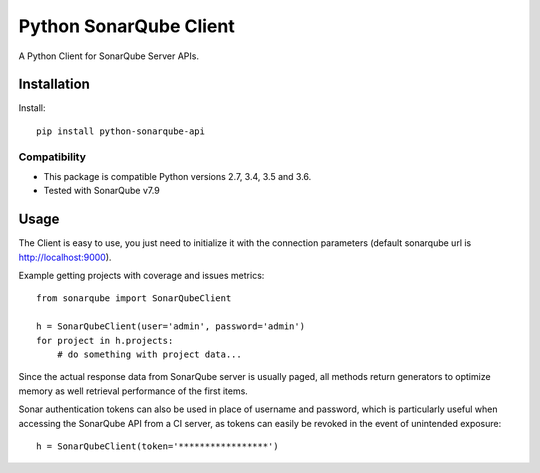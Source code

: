=======================
Python SonarQube Client
=======================

A Python Client for SonarQube Server APIs.

Installation
============

Install::

    pip install python-sonarqube-api

Compatibility
-------------

* This package is compatible Python versions 2.7, 3.4, 3.5 and 3.6.
* Tested with SonarQube v7.9

Usage
=====

The Client is easy to use, you just need to initialize it with the
connection parameters (default sonarqube url is http://localhost:9000).

Example getting projects with coverage and issues metrics::

    from sonarqube import SonarQubeClient

    h = SonarQubeClient(user='admin', password='admin')
    for project in h.projects:
        # do something with project data...

Since the actual response data from SonarQube server is usually paged, all
methods return generators to optimize memory as well retrieval performance of
the first items.

Sonar authentication tokens can also be used in place of username and password,
which is particularly useful when accessing the SonarQube API from a CI server,
as tokens can easily be revoked in the event of unintended exposure::

    h = SonarQubeClient(token='*****************')



